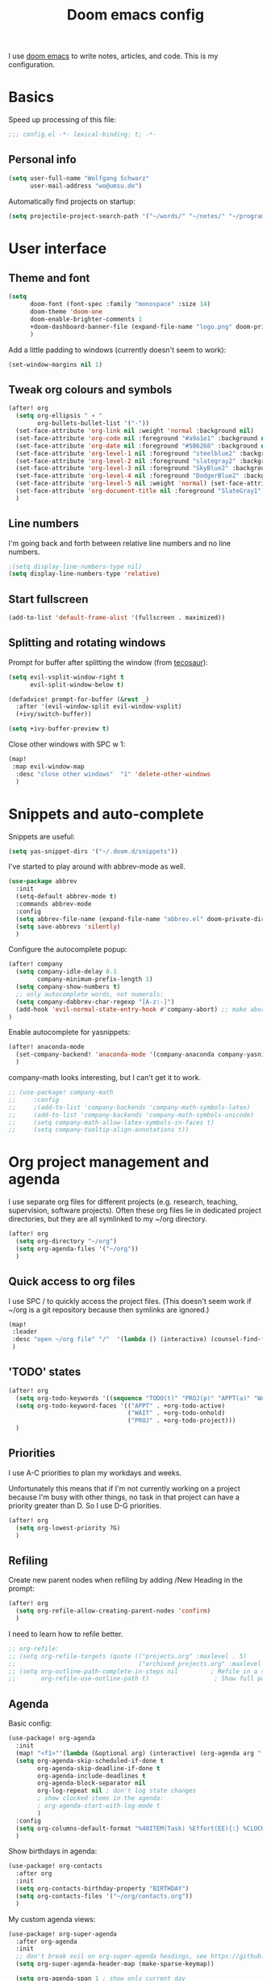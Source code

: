#+TITLE: Doom emacs config

I use [[https://github.com/hlissner/doom-emacs][doom emacs]] to write notes, articles, and code. This is my configuration.

* Basics

Speed up processing of this file:

#+begin_src emacs-lisp :tangle yes
;;; config.el -*- lexical-binding: t; -*-
#+end_src

** Personal info

#+begin_src emacs-lisp :tangle yes
(setq user-full-name "Wolfgang Schwarz"
      user-mail-address "wo@umsu.de")
#+end_src

Automatically find projects on startup:

#+begin_src emacs-lisp :tangle yes
(setq projectile-project-search-path '("~/words/" "~/notes/" "~/programming/"))
#+end_src

* User interface

** Theme and font

#+begin_src emacs-lisp :tangle yes
(setq
      doom-font (font-spec :family "monospace" :size 14)
      doom-theme 'doom-one
      doom-enable-brighter-comments 1
      +doom-dashboard-banner-file (expand-file-name "logo.png" doom-private-dir)
      )
#+end_src

Add a little padding to windows (currently doesn't seem to work):

#+begin_src emacs-lisp :tangle yes
(set-window-margins nil 1)
#+end_src

** Tweak org colours and symbols

#+begin_src emacs-lisp :tangle yes
(after! org
  (setq org-ellipsis " ▾ "
        org-bullets-bullet-list '("·"))
  (set-face-attribute 'org-link nil :weight 'normal :background nil)
  (set-face-attribute 'org-code nil :foreground "#a9a1e1" :background nil)
  (set-face-attribute 'org-date nil :foreground "#5B6268" :background nil)
  (set-face-attribute 'org-level-1 nil :foreground "steelblue2" :background nil :height 1.0 :weight 'bold)
  (set-face-attribute 'org-level-2 nil :foreground "slategray2" :background nil :height 1.0 :weight 'bold)
  (set-face-attribute 'org-level-3 nil :foreground "SkyBlue2" :background nil :height 1.0 :weight 'normal)
  (set-face-attribute 'org-level-4 nil :foreground "DodgerBlue2" :background nil :height 1.0 :weight 'normal)
  (set-face-attribute 'org-level-5 nil :weight 'normal) (set-face-attribute 'org-level-6 nil :weight 'normal)
  (set-face-attribute 'org-document-title nil :foreground "SlateGray1" :background nil :height 1.75 :weight 'bold)
  )
#+end_src

** Line numbers

I'm going back and forth between relative line numbers and no line numbers.

#+begin_src emacs-lisp :tangle yes
;(setq display-line-numbers-type nil)
(setq display-line-numbers-type 'relative)
#+end_src

** Start fullscreen

#+begin_src emacs-lisp :tangle yes
(add-to-list 'default-frame-alist '(fullscreen . maximized))
#+end_src

** Splitting and rotating windows

Prompt for buffer after splitting the window (from [[https://tecosaur.github.io/emacs-config/config.html#package-configuration][tecosaur]]):

#+begin_src emacs-lisp :tangle yes
(setq evil-vsplit-window-right t
      evil-split-window-below t)

(defadvice! prompt-for-buffer (&rest _)
  :after '(evil-window-split evil-window-vsplit)
  (+ivy/switch-buffer))

(setq +ivy-buffer-preview t)
#+end_src

Close other windows with SPC w 1:

#+begin_src emacs-lisp :tangle yes
(map!
 :map evil-window-map
  :desc "close other windows"  "1" 'delete-other-windows
  )
#+end_src


* Snippets and auto-complete

Snippets are useful:

#+begin_src emacs-lisp :tangle yes
(setq yas-snippet-dirs '("~/.doom.d/snippets"))
#+end_src

I've started to play around with abbrev-mode as well.

#+begin_src emacs-lisp :tangle yes
(use-package abbrev
  :init
  (setq-default abbrev-mode t)
  :commands abbrev-mode
  :config
  (setq abbrev-file-name (expand-file-name "abbrev.el" doom-private-dir))
  (setq save-abbrevs 'silently)
  )
#+end_src

Configure the autocomplete popup:

#+begin_src emacs-lisp :tangle yes
(after! company
  (setq company-idle-delay 0.1
        company-minimum-prefix-length 1)
  (setq company-show-numbers t)
  ;; only autocomplete words, not numerals:
  (setq company-dabbrev-char-regexp "[A-z:-]")
  (add-hook 'evil-normal-state-entry-hook #'company-abort) ;; make aborting less annoying.
)
#+end_src

Enable autocomplete for yasnippets:

#+begin_src emacs-lisp :tangle yes
(after! anaconda-mode
  (set-company-backend! 'anaconda-mode '(company-anaconda company-yasnippet))
  )
#+end_src

company-math looks interesting, but I can't get it to work.

#+begin_src emacs-lisp :tangle no
;; (use-package! company-math
;;     :config
;;     ;(add-to-list 'company-backends 'company-math-symbols-latex)
;;     (add-to-list 'company-backends 'company-math-symbols-unicode)
;;     (setq company-math-allow-latex-symbols-in-faces t)
;;     (setq company-tooltip-align-annotations t))
#+end_src


* Org project management and agenda

I use separate org files for different projects (e.g. research, teaching,
supervision, software projects). Often these org files lie in dedicated project
directories, but they are all symlinked to my ~/org directory.

#+begin_src emacs-lisp :tangle yes
(after! org
  (setq org-directory "~/org")
  (setq org-agenda-files '("~/org"))
  )
#+end_src

** Quick access to org files

I use SPC / to quickly access the project files. (This doesn't seem work if
~/org is a git repository because then symlinks are ignored.)

#+begin_src emacs-lisp :tangle yes
(map!
 :leader
 :desc "open ~/org file" "/"  '(lambda () (interactive) (counsel-find-file "~/org/"))
 )
#+end_src

** 'TODO' states

#+begin_src emacs-lisp :tangle yes
(after! org
  (setq org-todo-keywords '((sequence "TODO(t)" "PROJ(p)" "APPT(a)" "WAIT(w)" "|" "DONE(d)" "CANCELLED(c)")))
  (setq org-todo-keyword-faces '(("APPT" . +org-todo-active)
                                 ("WAIT" . +org-todo-onhold)
                                 ("PROJ" . +org-todo-project)))
  )
#+end_src

** Priorities

I use A-C priorities to plan my workdays and weeks.

Unfortunately this means that if I'm not currently working on a project because
I'm busy with other things, no task in that project can have a priority greater
than D. So I use D-G priorities.

#+begin_src emacs-lisp :tangle yes
(after! org
  (setq org-lowest-priority ?G)
  )
#+end_src

** Refiling

Create new parent nodes when refiling by adding /New Heading in the prompt:

#+begin_src emacs-lisp :tangle yes
(after! org
  (setq org-refile-allow-creating-parent-nodes 'confirm)
  )
#+end_src

I need to learn how to refile better.

#+begin_src emacs-lisp :tangle no
;; org-refile:
;; (setq org-refile-targets (quote (("projects.org" :maxlevel . 5)
;;                                  ("archived_projects.org" :maxlevel . 5))))
;; (setq org-outline-path-complete-in-steps nil         ; Refile in a single go
;;       org-refile-use-outline-path t)                  ; Show full paths for refiling
#+end_src

** Agenda

Basic config:

#+begin_src emacs-lisp :tangle yes
(use-package! org-agenda
  :init
  (map! "<f1>"'(lambda (&optional arg) (interactive) (org-agenda arg " ")))
  (setq org-agenda-skip-scheduled-if-done t
        org-agenda-skip-deadline-if-done t
        org-agenda-include-deadlines t
        org-agenda-block-separator nil
        org-log-repeat nil ; don't log state changes
        ; show clocked items in the agenda:
        ; org-agenda-start-with-log-mode t
        )
  :config
  (setq org-columns-default-format "%40ITEM(Task) %Effort(EE){:} %CLOCKSUM(Time Spent) %SCHEDULED(Scheduled) %DEADLINE(Deadline)")
  )
#+end_src

Show birthdays in agenda:

#+begin_src emacs-lisp :tangle yes
(use-package! org-contacts
  :after org
  :init
  (setq org-contacts-birthday-property "BIRTHDAY")
  (setq org-contacts-files '("~/org/contacts.org"))
  )
#+end_src

My custom agenda views:

#+begin_src emacs-lisp :tangle yes
(use-package! org-super-agenda
  :after org-agenda
  :init
  ;; don't break evil on org-super-agenda headings, see https://github.com/alphapapa/org-super-agenda/issues/50
  (setq org-super-agenda-header-map (make-sparse-keymap))

  (setq org-agenda-span 1 ; show only current day
        org-agenda-start-day nil
        )
  (setq org-agenda-custom-commands
        '((" " "Dashboard"
           ((agenda "" ((org-agenda-overriding-header "Agenda\n")
                        (org-super-agenda-groups
                         '((:name " "
                                  :time-grid t
                                  :date today
                                  :order 1)
                           (:name "Deadlines"
                                  :deadline t
                                  :order 2)
                           (:name " " ;; catch "Other Items", e.g. scheduled yesterday
                                  :date t
                                  :order 2)
                           ))))
            (alltodo "" ((org-agenda-overriding-header "")
                         (org-super-agenda-groups
                          '(
                            (:name "Today's Tasks"
                             :priority "A")
                            ;; (:name "Regular Activities"
                            ;;  :tag "regular")
                            (:name "More Tasks"
                             :priority "B")
                            (:name "Even More Tasks"
                             :priority "C")
                            (:name "To refile"
                             :file-path "inbox.org")
                            ;; (:name "Active projects"
                            ;;        :file-path "journal/")
                            ;; (:name "Deadlines"
                            ;;        :deadline t
                            ;;        :order 2)
                            ;; (:name "Future Schedule"
                            ;;        :scheduled future
                            ;;        :order 8)
                            ;; (:name "Projects"
                            ;;        :tag "project"
                            ;;        :order 5)
                            (:discard (:not (:todo "TODO")))))))))))
  :config
  (org-super-agenda-mode +1)
  )
#+end_src


* Org capture

I use org-capture all the time; even SPC n n is too long:

#+begin_src emacs-lisp :tangle yes
(map!
 :leader
 :desc "org-capture" "x" #'org-capture
 )
#+end_src

** Capture templates

#+begin_src emacs-lisp :tangle yes
(after! org-capture
  (setq org-capture-templates '(
          ("t" "task (todo.org)" entry (file+headline "todo.org" "Single Tasks")
           "* TODO %?")
          ("s" "scheduled task (todo.org)" entry (file+headline "todo.org" "Single Tasks")
           "* TODO %?\nSCHEDULED: %^t\n")
          ("b" "buy (add to shopping list in todo.org)" entry (file+headline "todo.org" "Shopping list")
           "* TODO buy %?")
          ("a" "appointment (todo.org)" entry (file+headline "todo.org" "Calendar")
           "* %?\n%^t")
          ("i" "inbox entry" entry (file "inbox.org")
           "* %?")
          ("j" "journal/logbook entry (logbook.org)" entry (file+datetree "logbook.org")
            "* %<%H:%M>\n%?\n" :tree-type week)
          ;; '("j" "Journal entry" entry (function org-journal-find-location)
          ;;   "* %(format-time-string org-journal-time-format)%\n%i%?")
          ; from browser:
          ("l" "link (from browser)" entry (file "inbox.org")
           ;; "* TODO %a\n %?\n %i" :immediate-finish t))
           "* TODO %a\n %?\n %i")
          )
  )
  (setq org-protocol-default-template-key "l")
  )
#+end_src


* Writing with org

** General org tweaks

I like automatic line breaks when I write prose.

#+begin_src emacs-lisp :tangle yes
(after! org
  (add-hook 'org-mode-hook #'auto-fill-mode)
)
#+end_src

Prevent editing hidden text:

#+begin_src emacs-lisp :tangle yes
(after! org
  (setq org-catch-invisible-edits 'error)
  )
#+end_src

Disable smartparens:

#+begin_src emacs-lisp :tangle yes
(after! smartparens
  (smartparens-global-mode -1))
(add-hook 'org-mode-hook #'turn-off-smartparens-mode)
#+end_src

Partially fix M-RET and C-RET behaviour that's broken in doom:

#+begin_src emacs-lisp :tangle yes
(after! org
  (setq org-insert-heading-respect-content nil)
  )
#+end_src

** Make org files prettier

Hide slashes and stars:

#+begin_src emacs-lisp :tangle yes
(after! org
  (setq org-hide-emphasis-markers t)
  )
#+end_src

Rendering of italics is currently broken, so let's give them colour:

#+begin_src emacs-lisp :tangle yes
(after! org
  (add-to-list 'org-emphasis-alist '("/" (italic :foreground "#ffdd99")))
  )
#+end_src

Display LaTeX symbols are UTF characters:

#+begin_src emacs-lisp :tangle yes
(after! org
  (setq org-pretty-entities t)
  )
#+end_src

Custom mappings from LaTeX code to characters:

#+begin_src emacs-lisp :tangle yes
(after! org
  (setq org-entities-user '(
                            ("bot" "\\bot" nil "" "" "" "⊥")
                            ("box" "$\\box$" nil "" "" "" "□")
                            ("diamond" "$\\diamond$" nil "" "" "" "◇")
                            ("Box" "$\\Box$" nil "" "" "" "□")
                            ("Diamond" "$\Diamond$" nil "" "" "" "◇")
                            ("models" "$\\models$" nil "" "" "" "⊨")
                            )
        )
  )
#+end_src

Properly display sub- and superscripts:

#+begin_src emacs-lisp :tangle yes
(after! org
  (setq org-pretty-entities-include-sub-superscripts t)
  )
#+end_src

** LaTeX preview

LaTeX preview in org, mostly adapted from [[https://tecosaur.github.io/emacs-config/config.html][tecosaur]].

#+begin_src emacs-lisp :tangle yes
(after! org
  (setq org-preview-latex-image-directory "~/.org/ltxpng/")
  (add-hook 'org-mode-hook 'turn-on-org-cdlatex)
  (add-hook 'org-mode-hook 'org-fragtog-mode)
  (setq org-highlight-latex-and-related '(native script entities))
)
#+end_src

Customize rendering of LaTeX fragments:

#+begin_src emacs-lisp :tangle yes
(setq org-format-latex-header "\\documentclass{article}
\\usepackage[usenames]{color}

\\usepackage[T1]{fontenc}
\\usepackage{mathtools}
\\usepackage{textcomp,txfonts,latexsym,amssymb}
\\usepackage[makeroom]{cancel}
\\usepackage{qtree}
\\usepackage{booktabs}
\\newcommand{\\sem}[2][]{\\mbox{$[\\![ \#2 ]\\!]^{\#1}$}}

\\pagestyle{empty}
\\setlength{\\textwidth}{\\paperwidth}
\\addtolength{\\textwidth}{-3cm}
\\setlength{\\oddsidemargin}{1.5cm}
\\addtolength{\\oddsidemargin}{-2.54cm}
\\setlength{\\evensidemargin}{\\oddsidemargin}
\\setlength{\\textheight}{\\paperheight}
\\addtolength{\\textheight}{-\\headheight}
\\addtolength{\\textheight}{-\\headsep}
\\addtolength{\\textheight}{-\\footskip}
\\addtolength{\\textheight}{-3cm}
\\setlength{\\topmargin}{1.5cm}
\\addtolength{\\topmargin}{-2.54cm}
\\usepackage{arev}
\\usepackage{arevmath}")
#+end_src

Make background transparent:

#+begin_src emacs-lisp :tangle yes
(after! org
;; (let ((dvipng--plist (alist-get 'dvipng org-preview-latex-process-alist)))
;;   (plist-put dvipng--plist :use-xcolor t)
;;   (plist-put dvipng--plist :image-converter '("dvipng -D %D -bg 'transparent' -T tight -o %O %f")))
  (add-hook! 'doom-load-theme-hook
    (defun +org-refresh-latex-background ()
      (plist-put! org-format-latex-options
                  :scale 1.0
                  :background
                  (face-attribute (or (cadr (assq 'default face-remapping-alist))
                                      'default)
                                  :background nil t))))
  )
#+end_src


* Org-roam

** Basic setup

#+begin_src emacs-lisp :tangle yes
(setq org-roam-directory "/home/wo/notes/")
(setq deft-directory "/home/wo/notes/")
#+end_src

Bugfix, see https://orgroam.slack.com/archives/CV20S23C0/p1587661307041500?thread_ts=1587583753.031900&cid=CV20S23C0:

#+begin_src emacs-lisp :tangle yes
(after! org-roam
  (setq org-roam-completion-system 'default)
  )
#+end_src

Note template:

#+begin_src emacs-lisp :tangle yes
(after! org-roam
  (setq org-roam-capture-templates
        (list
         '("d" "default" plain (function org-roam--capture-get-point)
           "%?"
           :file-name "%<%Y%m%d%H%M>-${slug}"
           :head "#+TITLE: ${title}\n\n"
           :unnarrowed t)
         ))
  )
#+end_src

** Key bindings

#+begin_src emacs-lisp :tangle yes
(after! org-roam
  (map! :leader
        :prefix "n"
        :desc "org-roam" "r" #'org-roam
        :desc "org-roam-insert" "i" #'org-roam-insert
        :desc "org-roam-switch-to-buffer" "b" #'org-roam-switch-to-buffer
        :desc "org-roam-find-file" "f" #'org-roam-find-file
        :desc "org-roam-show-graph" "g" #'org-roam-show-graph
        :desc "org-roam-insert" "i" #'org-roam-insert
        :desc "org-roam-capture" "c" #'org-roam-capture
        )
  )
#+end_src

I don't want to enter normal mode just to insert a reference or link to another note.

#+begin_src emacs-lisp :tangle yes
(after! org-roam
  (map!
   :desc "insert link" "C-c i" #'org-roam-insert
   :desc "insert citation" "C-c c" #'org-ref-insert-link
   )
#+end_src

** Tags

Enable tags, and use directory path as tag:

#+begin_src emacs-lisp :tangle yes
(load! "org-roam-tags")
(after! org-roam
  (setq org-roam-tag-sources '(prop all-directories))
  )
#+end_src

Org-roam should have built-in functions for editing tags.

#+begin_src emacs-lisp :tangle yes
(map!
 :leader
 :desc "add org-roam tag" "n t" #'+org-roam-tags-add
)
#+end_src

** Citations and bibliography notes

I don't fully understand how org-ref, helm-bibtex, org-roam-bibtex, etc. work
together, but this seems to work.

#+begin_src emacs-lisp :tangle yes
(use-package! org-ref
  :config
  (setq
   org-ref-completion-library 'org-ref-ivy-cite
   org-ref-default-bibliography '("~/notes/literature.bib")
   org-ref-pdf-directory  "~/papers/[A-Z]/"
   org-ref-notes-directory "~/notes/literature"
   org-ref-notes-function 'orb-edit-notes
   )
  (setq ; org-ref-default-ref-type "autoref"
        ;; set this to nil to speed up agenda generation:
        org-ref-show-broken-links nil
        )
  ; bugfix: allow opening pdf at point
  (setq org-ref-get-pdf-filename-function (lambda (key) (car (bibtex-completion-find-pdf key))))
        ;; org-ref-get-pdf-filename-helm-bibtex)
  ;; (map! :leader
  ;;       :desc "Citation" "i c" #'org-ref-insert-link
  ;;       )
  )
#+end_src

#+begin_src emacs-lisp :tangle yes
(after! org-ref
  (setq
   bibtex-completion-bibliography "~/notes/literature.bib"
   bibtex-completion-library-path "~/papers/[A-Z]/"
   bibtex-completion-notes-path "~/notes/literature/"
   bibtex-completion-pdf-field "file"
   bibtex-completion-pdf-symbol "⌘"
   bibtex-completion-notes-symbol "✎"
   bibtex-completion-notes-template-multiple-files (concat
   "${author-or-editor} ${year} ${title}\n"
   "#+ROAM_KEY: cite:${=key=}"
   )
  )
  )

(use-package org-roam-bibtex
  :after (org-roam)
  :hook (org-roam-mode . org-roam-bibtex-mode)
  :config
  (setq org-roam-bibtex-preformat-keywords
   '("=key=" "title" "url" "file" "author-or-editor" "keywords"))
  (setq orb-templates
        '(("r" "ref" plain (function org-roam-capture--get-point)
           ""
           :file-name "${slug}"
           :head "#+TITLE: ${=key=}: ${title}\n#+ROAM_KEY: ${ref}"
           :unnarrowed t)))
)

(org-link-set-parameters
 "cite"
 :display 'org-link)
)
#+end_src

Call ivy-bibtex with SPC n p:

#+begin_src emacs-lisp :tangle yes
(map!
 :leader
 :desc "ivy-bibtex" "n p" #'ivy-bibtex
 )
#+end_src


* BibTeX

#+begin_src emacs-lisp :tangle yes
(setq reftex-default-bibliography '("~/notes/literature.bib"))
#+end_src

Entry format in bibtex files:

#+begin_src emacs-lisp :tangle yes
(setq bibtex-align-at-equal-sign t ; fields aligned at equal sign
      bibtex-autokey-name-year-separator ""
      bibtex-autokey-year-title-separator ""
      bibtex-autokey-titleword-first-ignore '("the" "a" "if" "and" "an")
      bibtex-autokey-year-length 2
      bibtex-autokey-titlewords 1
      bibtex-autokey-titlewords-stretch 1
      bibtex-autokey-titleword-length 20
      ; additional default fields:
      ;bibtex-user-optional-fields '("summary", "comments")
      ; reformat/realign entry on C-c C-c:
      bibtex-entry-format t
      )
#+end_src


* Programming

** Python

#+begin_src emacs-lisp :tangle yes
(setq python-fill-docstring-style 'symmetric)
(setq python-shell-interpreter "python3")
#+end_src


* Anki Editor

I've gone back to creating cards directly in Anki.

#+begin_src emacs-lisp :tangle no

;; (use-package anki-editor
;;   :commands (anki-editor-mode)
;; )

;; (map! :localleader
;;       :map org-mode-map
;;       (:prefix ("k" . "Anki")
;;         :desc "Insert a note interactively" "k" 'anki-editor-insert-note
;;         :desc "Push notes to Anki" "p" 'anki-editor-push-notes
;;         :desc "Retry pushing notes to Anki" "r" 'anki-editor-retry-failure-notes
;;         :desc "Cloze region" "c" 'anki-editor-cloze-region
;;         )
;;       )

;; (add-hook! org-mode
;;   (anki-editor-mode))

;; (setq org-my-anki-file "/home/wo/.org/anki.org")
;; (after! org-capture
;;   (add-to-list 'org-capture-templates
;;                '("a" "Anki basic" entry
;;                 (file+headline org-my-anki-file "Anki Dispatch")
;;                 "* %<%H:%M>   %^g\n:PROPERTIES:\n:ANKI_NOTE_TYPE: Basic\n:ANKI_DECK: Default\n:END:\n** Front\n%?\n** Back\n%x\n"))
;;   (add-to-list 'org-capture-templates
;;                '("A" "Anki cloze"
;;                 entry
;;                 (file+headline org-my-anki-file "Anki Dispatch")
;;                 "* %<%H:%M>   %^g\n:PROPERTIES:\n:ANKI_NOTE_TYPE: Cloze\n:ANKI_DECK: Default\n:END:\n** Text\n%x\n** Extra\n"))
;;   )

#+end_src


* Email

I sometimes play around with mu4e, but haven't switched completely.

#+begin_src emacs-lisp :tangle yes
(set-email-account! "UoE"
  '((mu4e-sent-folder       . "/UoE/Sent Mail")
    (mu4e-drafts-folder     . "/UoE/Drafts")
    (mu4e-trash-folder      . "/UoE/Trash")
    (mu4e-refile-folder     . "/UoE/All Mail")
    (smtpmail-smtp-user     . "wschwarz@ed.ac.uk")
    (user-mail-address      . "wschwarz@ed.ac.uk")
    (mu4e-compose-signature . "\nBest,\nWolfgang"))
  t)
#+end_src

The paths here are relative to ~/.mail.


* Misc smaller settings

Delete files to trash:

#+begin_src emacs-lisp :tangle yes
(setq-default delete-by-moving-to-trash t)
#+end_src

Raise undo-limit to 80Mb:

#+begin_src emacs-lisp :tangle yes
(setq undo-limit 80000000)
#+end_src

By default all insert changes are one big blob. Be more granular:

#+begin_src emacs-lisp :tangle yes
(setq evil-want-fine-undo t)
#+end_src

Make Y yank the whole line:

#+begin_src emacs-lisp :tangle yes
(evil-put-command-property 'evil-yank-line :motion 'evil-line)
#+end_src

Fix copy and paste to terminal:
#+begin_src emacs-lisp :tangle yes
(setq x-select-enable-clipboard t)
#+end_src

Auto-save buffers, backups in ~/.emacsbup/:
#+begin_src emacs-lisp :tangle yes
(auto-save-visited-mode +1)
(setq backup-by-copying t      ; don't clobber symlinks
      backup-directory-alist '(("." . "~/.emacsbup"))
      delete-old-versions t
      make-backup-files t
      vc-make-backup-files t ; backup files even if version controlled
      kept-new-versions 6
      kept-old-versions 2
      version-control t)       ; use versioned backups
(setq auto-save-file-name-transforms
  `((".*" "~/.emacsbup/" t)))
#+end_src

Allow moving past end of line (doesn't work):
#+begin_src emacs-lisp :tangle yes
(setq evil-move-beyond-eol t)
#+end_src
